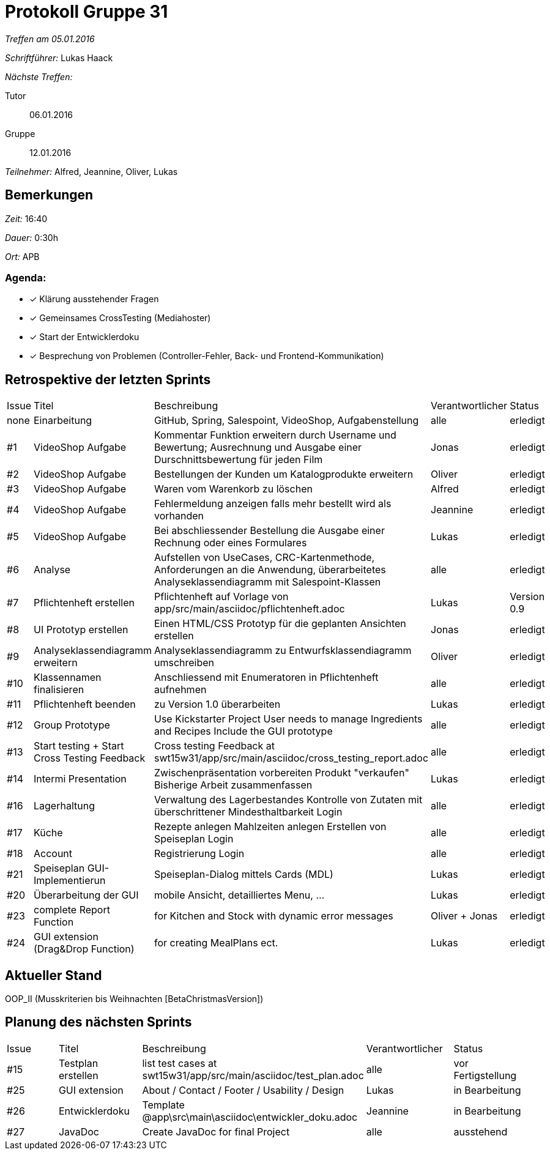 = Protokoll Gruppe 31

__Treffen am 05.01.2016__

__Schriftführer:__ Lukas Haack

__Nächste Treffen:__

Tutor:: 06.01.2016
Gruppe:: 12.01.2016

__Teilnehmer:__ Alfred, Jeannine, Oliver, Lukas

== Bemerkungen
__Zeit:__ 16:40

__Dauer:__ 0:30h

__Ort:__ APB

=== Agenda:

- [*] Klärung ausstehender Fragen
- [*] Gemeinsames CrossTesting (Mediahoster)
- [*] Start der Entwicklerdoku
- [*] Besprechung von Problemen (Controller-Fehler, Back- und Frontend-Kommunikation)

== Retrospektive der letzten Sprints

[option="headers"]
|===
|Issue |Titel        |Beschreibung                                                                                                                     |Verantwortlicher     |Status
|none  |Einarbeitung |GitHub, Spring, Salespoint, VideoShop, Aufgabenstellung                                                                          |alle                 |erledigt
|#1    |VideoShop Aufgabe|Kommentar Funktion erweitern durch Username und Bewertung; Ausrechnung und Ausgabe einer Durschnittsbewertung für jeden Film |Jonas                |erledigt
|#2    |VideoShop Aufgabe|Bestellungen der Kunden um Katalogprodukte erweitern                                                                         |Oliver               |erledigt
|#3    |VideoShop Aufgabe|Waren vom Warenkorb zu löschen                                                                                               |Alfred               |erledigt
|#4    |VideoShop Aufgabe|Fehlermeldung anzeigen falls mehr bestellt wird als vorhanden                                                                |Jeannine             |erledigt
|#5    |VideoShop Aufgabe|Bei abschliessender Bestellung die Ausgabe einer Rechnung oder eines Formulares                                              |Lukas                |erledigt
|#6    |Analyse          |Aufstellen von UseCases, CRC-Kartenmethode, Anforderungen an die Anwendung, überarbeitetes Analyseklassendiagramm mit Salespoint-Klassen|alle      |erledigt
|#7    |Pflichtenheft erstellen|Pflichtenheft auf Vorlage von app/src/main/asciidoc/pflichtenheft.adoc                                                 |Lukas                |Version 0.9
|#8    |UI Prototyp erstellen|Einen HTML/CSS Prototyp für die geplanten Ansichten erstellen                                                            |Jonas                |erledigt
|#9    |Analyseklassendiagramm erweitern|Analyseklassendiagramm zu Entwurfsklassendiagramm umschreiben                                                 |Oliver               |erledigt
|#10   |Klassennamen finalisieren|Anschliessend mit Enumeratoren in Pflichtenheft aufnehmen                                                            |alle                 |erledigt
|#11   |Pflichtenheft beenden|zu Version 1.0 überarbeiten                                                                                              |Lukas                |erledigt
|#12    |Group Prototype|Use Kickstarter Project
User needs to manage Ingredients and Recipes
Include the GUI prototype  |alle                |erledigt
|#13   |Start testing + Start Cross Testing Feedback|Cross testing Feedback at swt15w31/app/src/main/asciidoc/cross_testing_report.adoc |alle                               |erledigt
|#14    |Intermi Presentation|Zwischenpräsentation vorbereiten
Produkt "verkaufen"
Bisherige Arbeit zusammenfassen  |Lukas               |erledigt
|#16   |Lagerhaltung|Verwaltung des Lagerbestandes
Kontrolle von Zutaten mit überschrittener Mindesthaltbarkeit
Login |alle               |erledigt
|#17   |Küche|Rezepte anlegen
Mahlzeiten anlegen
Erstellen von Speiseplan
Login |alle               |erledigt
|#18   |Account|Registrierung
Login |alle               |erledigt
|#21    |Speiseplan GUI-Implementierun|Speiseplan-Dialog mittels Cards (MDL)                                                                        |Lukas               |erledigt
|#20    |Überarbeitung der GUI|mobile Ansicht, detailliertes Menu, ...                                                                              |Lukas               |erledigt
|#23    |complete Report Function|for Kitchen and Stock with dynamic error messages                                                                              |Oliver + Jonas               |erledigt
|#24    |GUI extension (Drag&Drop Function)|for creating MealPlans ect.                                                                              |Lukas               |erledigt
|===

== Aktueller Stand
OOP_II (Musskriterien bis Weihnachten [BetaChristmasVersion])

== Planung des nächsten Sprints

[option="headers"]
|===
|Issue |Titel            |Beschreibung                                                                                      |Verantwortlicher    |Status
|#15    |Testplan erstellen|list test cases at swt15w31/app/src/main/asciidoc/test_plan.adoc                                |alle                |vor Fertigstellung
|#25    |GUI extension     |About / Contact / Footer / Usability / Design                                                   |Lukas               |in Bearbeitung
|#26    |Entwicklerdoku    |Template @app\src\main\asciidoc\entwickler_doku.adoc                                            |Jeannine            |in Bearbeitung
|#27    |JavaDoc           |Create JavaDoc for final Project                                                                |alle                |ausstehend
|===